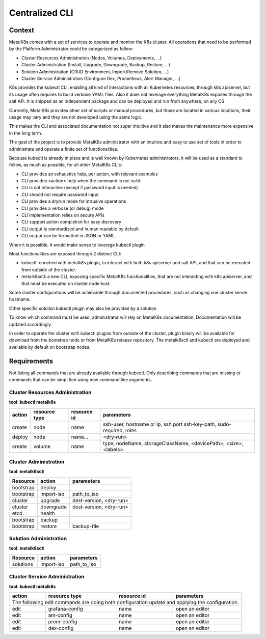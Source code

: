 Centralized CLI
===============

Context
-------

MetalK8s comes with a set of services to operate and monitor the K8s cluster.
All operations that need to be performed by the Platform Administrator could be
categorized as follow:

- Cluster Resources Administration (Nodes, Volumes, Deployments, ...)
- Cluster Administration (Install, Upgrade, Downgrade, Backup, Restore, ...)
- Solution Administration (CRUD Environment, Import/Remove Solution, ...)
- Cluster Service Administration (Configure Dex, Prometheus, Alert Manager,
  ...)

K8s provides the kubectl CLI, enabling all kind of interactions with all
Kubernetes resources, through k8s apiserver, but its usage often requires to
build verbose YAML files. Also it does not leverage everything MetalK8s exposes
through the salt API.
It is shipped as an independent package and can be deployed and run from
anywhere, on any OS.

Currently, MetalK8s provides other set of scripts or manual procedures, but
those are located in various locations, their usage may vary and they are not
developed using the same logic.

This makes the CLI and associated documentation not super intuitive and it
also makes the maintenance more expensive in the long term.

The goal of the project is to provide MetalK8s administrator with an intuitive
and easy to use set of tools in order to administrate and operate a finite set
of functionalities.

Because kubectl is already in place and is well known by Kubernetes
administrators, it will be used as a standard to follow, as much as possible,
for all other MetalK8s CLIs:

- CLI provides an exhaustive help, per action, with relevant examples
- CLI provides <action> help when the command is not valid
- CLI is not interactive (except if password input is needed)
- CLI should not require password input
- CLI provides a dryrun mode for intrusive operations
- CLI provides a verbose (or debug) mode
- CLI implementation relies on secure APIs
- CLI support action completion for easy discovery
- CLI output is standardized and human readable by default
- CLI output can be formatted in JSON or YAML

When it is possible, it would make sense to leverage kubectl plugin

Most functionalities are exposed through 2 distinct CLI:

- kubectl: enriched with metalk8s plugin, to interact with both k8s apiserver
  and salt API, and that can be executed from outside of the cluster.
- metalk8sctl: a new CLI, exposing specific MetalK8s functionalities, that are
  not interacting with k8s apiserver, and that must be executed on cluster node
  host.

Some cluster configurations will be achievable through documented procedures,
such as changing one cluster server hostname.

Other specific solution kubectl plugin may also be provided by a solution.

To know which command must be used, administrator will rely on MetalK8s
documentation. Documentation will be updated accordingly.

In order to operate the cluster with kubectl plugins from outside of the
cluster, plugin binary will be available for download from the bootstrap node
or from MetalK8s release repository.
The metalk8sctl and kubectl are deployed and available by default on bootstrap
nodes.

Requirements
------------

Not listing all commands that are already available through kubectl.
Only describing commands that are missing or commands that can be simplified
using new command line arguments.


Cluster Resources Administration
^^^^^^^^^^^^^^^^^^^^^^^^^^^^^^^^

**tool: kubectl metalk8s**

+----------+---------------+-------------+-----------------------------------+
| action   | resource type | resource id | parameters                        |
+==========+===============+=============+===================================+
| create   | node          | name        | ssh-user, hostname or ip, ssh port|
|          |               |             | ssh-key-path, sudo-required, roles|
+----------+---------------+-------------+-----------------------------------+
| deploy   | node          | name...     | <dry-run>                         |
+----------+---------------+-------------+-----------------------------------+
| create   | volume        | name        | type, nodeName, storageClassName, |
|          |               |             | <devicePath>, <size>, <labels>    |
+----------+---------------+-------------+-----------------------------------+

Cluster Administration
^^^^^^^^^^^^^^^^^^^^^^

**tool: metalk8sctl**

+------------+------------+-----------------------------------------------+
| Resource   | action     | parameters                                    |
+============+============+===============================================+
| bootstrap  | deploy     |                                               |
+------------+------------+-----------------------------------------------+
| bootstrap  | import-iso | path_to_iso                                   |
+------------+------------+-----------------------------------------------+
| cluster    | upgrade    | dest-version, <dry-run>                       |
+------------+------------+-----------------------------------------------+
| cluster    | downgrade  | dest-version, <dry-run>                       |
+------------+------------+-----------------------------------------------+
| etcd       | health     |                                               |
+------------+------------+-----------------------------------------------+
| bootstrap  | backup     |                                               |
+------------+------------+-----------------------------------------------+
| bootstrap  | restore    | backup-file                                   |
+------------+------------+-----------------------------------------------+

Solution Administration
^^^^^^^^^^^^^^^^^^^^^^^

**tool: metalk8sctl**

+------------+------------+-----------------------------------------------+
| Resource   | action     | parameters                                    |
+============+============+===============================================+
| solutions  | import-iso | path_to_iso                                   |
+------------+------------+-----------------------------------------------+

Cluster Service Administration
^^^^^^^^^^^^^^^^^^^^^^^^^^^^^^

**tool: kubectl metalk8s**

+----------+---------------+-------------+----------------------------+
| action   | resource type | resource id | parameters                 |
+==========+===============+=============+============================+
| The following edit commands are doing both configuration update and |
| applying the configuration.                                         |
+----------+---------------+-------------+----------------------------+
| edit     | grafana-config| name        | open an editor             |
+----------+---------------+-------------+----------------------------+
| edit     | am-config     | name        | open an editor             |
+----------+---------------+-------------+----------------------------+
| edit     | prom-config   | name        | open an editor             |
+----------+---------------+-------------+----------------------------+
| edit     | dex-config    | name        | open an editor             |
+----------+---------------+-------------+----------------------------+
